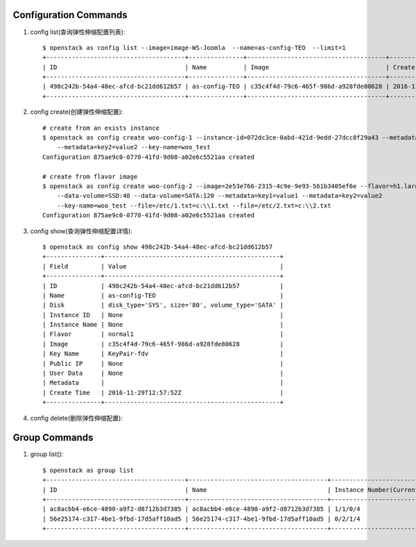 Configuration Commands
======================

1. config list(查询弹性伸缩配置列表)::

    $ openstack as config list --image=image-WS-Joomla  --name=as-config-TEO  --limit=1
    +--------------------------------------+---------------+--------------------------------------+----------------------+
    | ID                                   | Name          | Image                                | Create Time          |
    +--------------------------------------+---------------+--------------------------------------+----------------------+
    | 498c242b-54a4-48ec-afcd-bc21dd612b57 | as-config-TEO | c35c4f4d-79c6-465f-986d-a928fde80628 | 2016-11-29T12:57:52Z |
    +--------------------------------------+---------------+--------------------------------------+----------------------+

#. config create(创建弹性伸缩配置)::

    # create from an exists instance
    $ openstack as config create woo-config-1 --instance-id=072dc3ce-0abd-421d-9edd-27dcc8f29a43 --metadata=key1=value1
        --metadata=key2=value2 --key-name=woo_test
    Configuration 875ae9c0-0770-41fd-9d08-a02e6c5521aa created

    # create from flavor image
    $ openstack as config create woo-config-2 --image=2e53e766-2315-4c9e-9e93-561b3405ef6e --flavor=h1.large --root-volume=SSD:40
        --data-volume=SSD:40 --data-volume=SATA:120 --metadata=key1=value1 --metadata=key2=value2
        --key-name=woo_test --file=/etc/1.txt=c:\\1.txt --file=/etc/2.txt=c:\\2.txt
    Configuration 875ae9c0-0770-41fd-9d08-a02e6c5521aa created


#. config show(查询弹性伸缩配置详情)::

    $ openstack as config show 498c242b-54a4-48ec-afcd-bc21dd612b57
    +---------------+------------------------------------------------+
    | Field         | Value                                          |
    +---------------+------------------------------------------------+
    | ID            | 498c242b-54a4-48ec-afcd-bc21dd612b57           |
    | Name          | as-config-TEO                                  |
    | Disk          | disk_type='SYS', size='80', volume_type='SATA' |
    | Instance ID   | None                                           |
    | Instance Name | None                                           |
    | Flavor        | normal1                                        |
    | Image         | c35c4f4d-79c6-465f-986d-a928fde80628           |
    | Key Name      | KeyPair-fdv                                    |
    | Public IP     | None                                           |
    | User Data     | None                                           |
    | Metadata      |                                                |
    | Create Time   | 2016-11-29T12:57:52Z                           |
    +---------------+------------------------------------------------+

#. config delete(删除弹性伸缩配置)::

Group Commands
==================

1. group list()::

    $ openstack as group list
    +--------------------------------------+--------------------------------------+-----------------------------------------+--------+
    | ID                                   | Name                                 | Instance Number(Current/desire/min/max) | Status |
    +--------------------------------------+--------------------------------------+-----------------------------------------+--------+
    | ac8acbb4-e6ce-4890-a9f2-d8712b3d7385 | ac8acbb4-e6ce-4890-a9f2-d8712b3d7385 | 1/1/0/4                                 | PAUSED |
    | 56e25174-c317-4be1-9fbd-17d5aff10ad5 | 56e25174-c317-4be1-9fbd-17d5aff10ad5 | 0/2/1/4                                 | PAUSED |
    +--------------------------------------+--------------------------------------+-----------------------------------------+--------+


